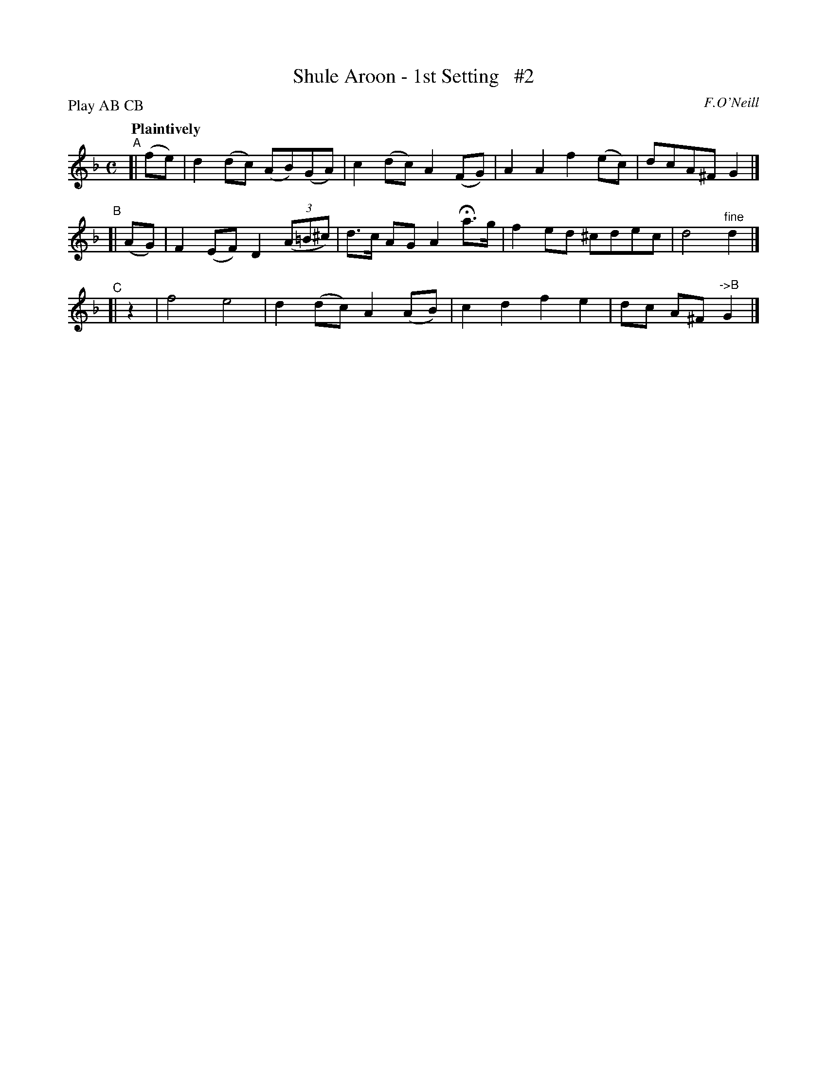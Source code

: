 X: 59
T: Shule Aroon - 1st Setting   #2
R: air
%S: s:3 b:12(4+4+4)
B: O'Neill's 1850 #59
Q: "Plaintively"
O: F.O'Neill
Z: 1999 John Chambers <jc@trillian.mit.edu>
N: Compacted by using labels and play order [JC]
P: Play AB CB
M: C
L: 1/8
K: Dm
"^A"[| (fe) | d2(dc) (AB)(GA) | c2(dc) A2(FG) | A2A2 f2(ec) | dcA^F G2 |]
"^B"[| (AG) | F2(EF) D2 ((3A=B^c) | d>c AG A2 Ha>g | f2ed ^cdec | d4 "^fine"d2 |]
"^C"[|  z2  | f4 e4 | d2(dc) A2(AB) | c2d2 f2e2 | dc A^F "->B"G2 |]
